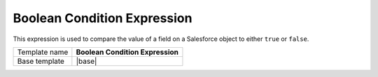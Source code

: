 Boolean Condition Expression
======================================

This expression is used to compare the value of a field on 
a Salesforce object to either ``true`` or ``false``.

.. |base| replace:: :doc:`../../framework/filter-expressions/base-boolean-condition-expression`

+-----------------+-----------------------------------------------------------+
| Template name   | **Boolean Condition Expression**                          |
+-----------------+-----------------------------------------------------------+
| Base template   | |base|                                                    |
+-----------------+-----------------------------------------------------------+
